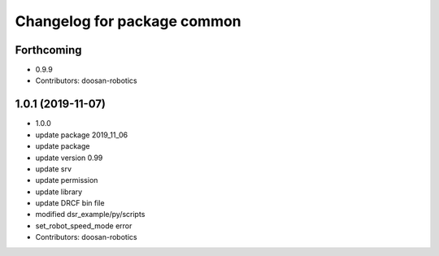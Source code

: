^^^^^^^^^^^^^^^^^^^^^^^^^^^^
Changelog for package common
^^^^^^^^^^^^^^^^^^^^^^^^^^^^

Forthcoming
-----------
* 0.9.9
* Contributors: doosan-robotics

1.0.1 (2019-11-07)
------------------
* 1.0.0
* update package 2019_11_06
* update package
* update version 0.99
* update srv
* update permission
* update library
* update DRCF bin file
* modified dsr_example/py/scripts
* set_robot_speed_mode error
* Contributors: doosan-robotics
